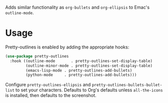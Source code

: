 Adds similar functionality as ~org-bullets~ and ~org-ellipsis~ to Emac's
~outline-mode~.

[[file:../../imgs/pretty-outlines.png]]

* Usage

Pretty-outlines is enabled by adding the appropriate hooks:

#+BEGIN_SRC emacs-lisp
(use-package pretty-outlines
  :hook ((outline-mode       . pretty-outlines-set-display-table)
         (outline-minor-mode . pretty-outlines-set-display-table)
         (emacs-lisp-mode . pretty-outlines-add-bullets)
         (python-mode     . pretty-outlines-add-bullets)))
#+END_SRC

Configure ~pretty-outlines-ellipsis~ and ~pretty-outlines-bullets-bullet-list~
to set your characters. Defaults to Org's defaults unless ~all-the-icons~ is
installed, then defaults to the screenshot.
